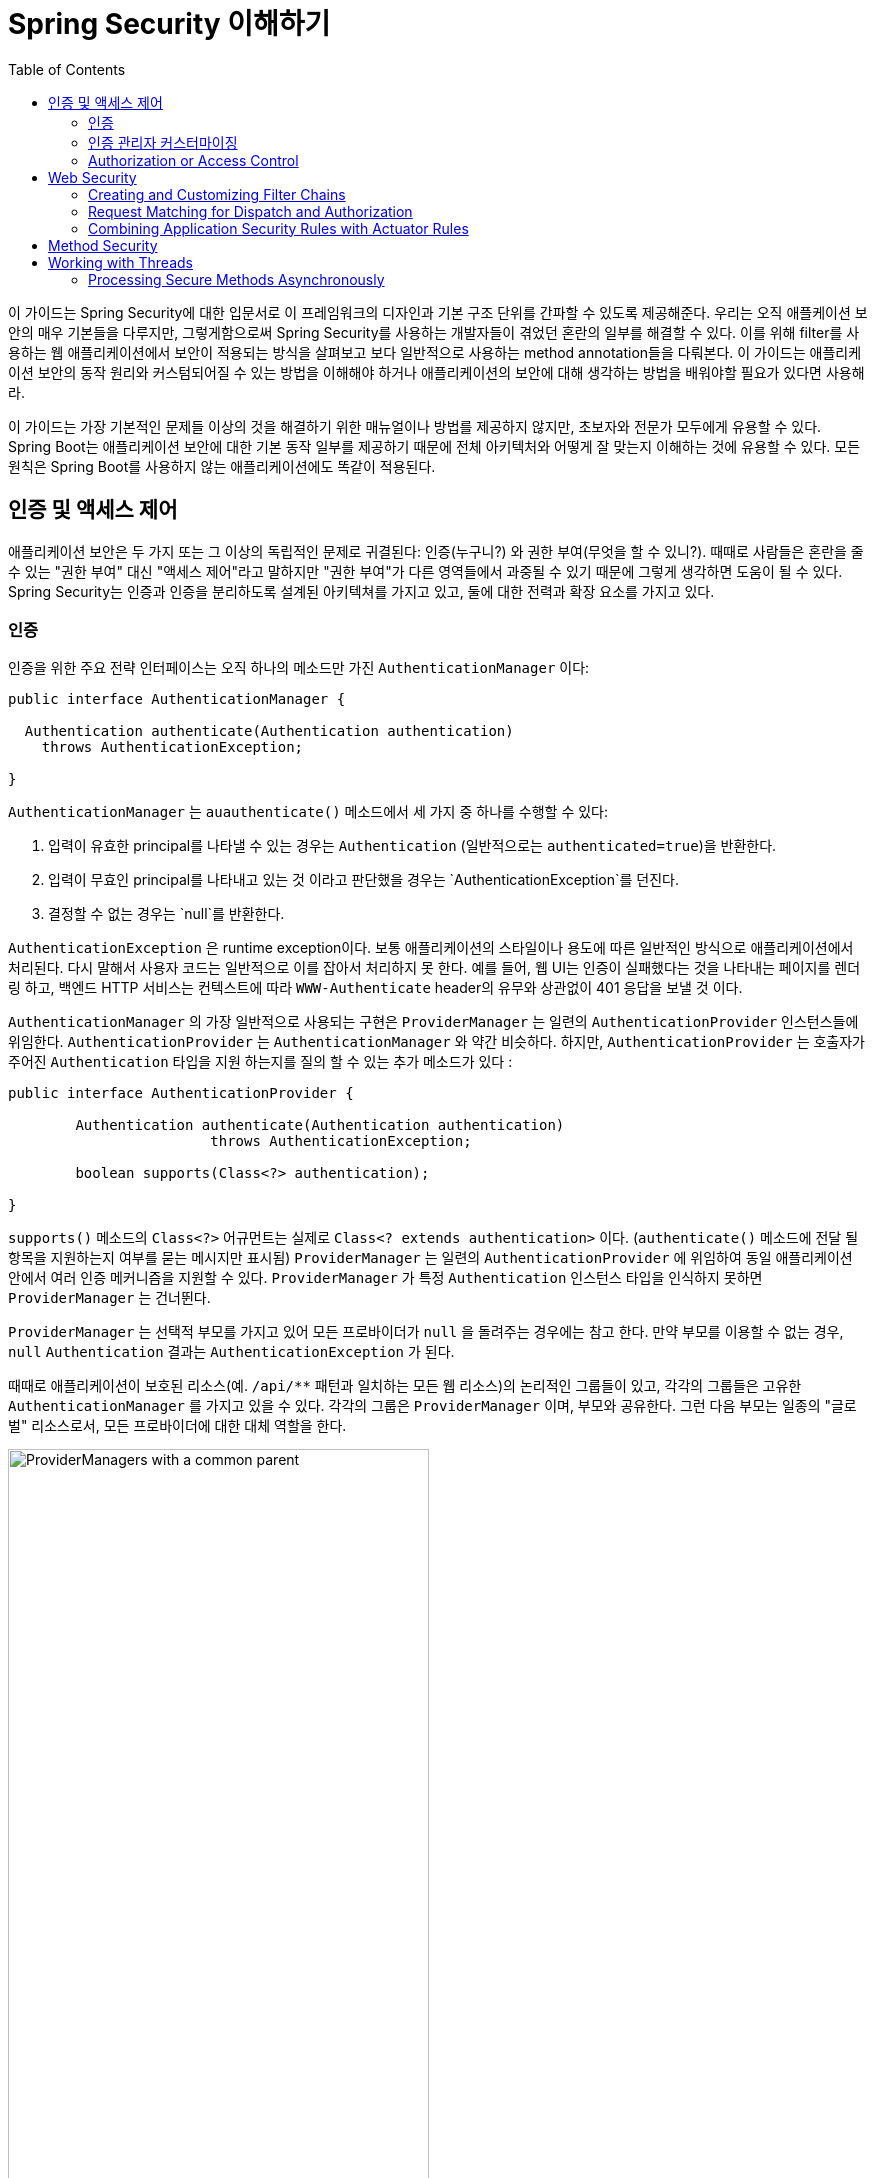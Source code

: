 :toc:
:all: {asterisk}{asterisk}
:images: https://github.com/heowc/top-spring-security-architecture-translation-kr/raw/master/images

= Spring Security 이해하기

이 가이드는 Spring Security에 대한 입문서로 이 프레임워크의 디자인과 기본 구조 단위를 간파할 수 있도록 제공해준다. 우리는 오직 애플케이션 보안의 매우 기본들을 다루지만, 그렇게함으로써 Spring Security를 사용하는 개발자들이 겪었던 혼란의 일부를 해결할 수 있다. 이를 위해 filter를 사용하는 웹 애플리케이션에서 보안이 적용되는 방식을 살펴보고 보다 일반적으로 사용하는 method annotation들을 다뤄본다. 이 가이드는 애플리케이션 보안의 동작 원리와 커스텀되어질 수 있는 방법을 이해해야 하거나 애플리케이션의 보안에 대해 생각하는 방법을 배워야할 필요가 있다면 사용해라.

이 가이드는 가장 기본적인 문제들 이상의 것을 해결하기 위한 매뉴얼이나 방법를 제공하지 않지만, 초보자와 전문가 모두에게 유용할 수 있다. Spring Boot는 애플리케이션 보안에 대한 기본 동작 일부를 제공하기 때문에 전체 아키텍처와 어떻게 잘 맞는지 이해하는 것에 유용할 수 있다. 모든 원칙은 Spring Boot를 사용하지 않는 애플리케이션에도 똑같이 적용된다.


== 인증 및 액세스 제어

애플리케이션 보안은 두 가지 또는 그 이상의 독립적인 문제로 귀결된다: 인증(누구니?) 와 권한 부여(무엇을 할 수 있니?). 때때로 사람들은 혼란을 줄 수 있는 "권한 부여" 대신 "액세스 제어"라고 말하지만 "권한 부여"가 다른 영역들에서 과중될 수 있기 때문에 그렇게 생각하면 도움이 될 수 있다. Spring Security는 인증과 인증을 분리하도록 설계된 아키텍쳐를 가지고 있고, 둘에 대한 전력과 확장 요소를 가지고 있다.


=== 인증

인증을 위한 주요 전략 인터페이스는 오직 하나의 메소드만 가진 `AuthenticationManager` 이다:

[source,java]
----
public interface AuthenticationManager {

  Authentication authenticate(Authentication authentication)
    throws AuthenticationException;

}
----

`AuthenticationManager` 는 `auauthenticate()` 메소드에서 세 가지 중 하나를 수행할 수 있다:

1. 입력이 유효한 principal를 나타낼 수 있는 경우는 `Authentication` (일반적으로는 `authenticated=true`)을 반환한다.

2. 입력이 무효인 principal를 나타내고 있는 것 이라고 판단했을 경우는 `AuthenticationException`를 던진다.

3. 결정할 수 없는 경우는 `null`를 반환한다.

`AuthenticationException` 은 runtime exception이다. 보통 애플리케이션의 스타일이나 용도에 따른 일반적인 방식으로 애플리케이션에서 처리된다. 다시 말해서 사용자 코드는 일반적으로 이를 잡아서 처리하지 못 한다. 예를 들어, 웹 UI는 인증이 실패했다는 것을 나타내는 페이지를 렌더링 하고, 백엔드 HTTP 서비스는 컨텍스트에 따라 `WWW-Authenticate` header의 유무와 상관없이 401 응답을 보낼 것 이다.

`AuthenticationManager` 의 가장 일반적으로 사용되는 구현은 `ProviderManager` 는 일련의 `AuthenticationProvider` 인스턴스들에 위임한다. `AuthenticationProvider` 는 `AuthenticationManager` 와 약간 비슷하다. 하지만, `AuthenticationProvider` 는 호출자가 주어진 `Authentication` 타입을 지원 하는지를 질의 할 수 있는 추가 메소드가 있다 :

[source,java]
----
public interface AuthenticationProvider {

	Authentication authenticate(Authentication authentication)
			throws AuthenticationException;

	boolean supports(Class<?> authentication);

}
----

`supports()` 메소드의 `Class<?>` 어규먼트는 실제로 `Class<? extends authentication>` 이다. (`authenticate()` 메소드에 전달 될 항목을 지원하는지 여부를 묻는 메시지만 표시됨) `ProviderManager` 는 일련의 `AuthenticationProvider` 에 위임하여 동일 애플리케이션 안에서 여러 인증 메커니즘을 지원할 수 있다. `ProviderManager` 가 특정 `Authentication` 인스턴스 타입을 인식하지 못하면 `ProviderManager` 는 건너뛴다.

`ProviderManager` 는 선택적 부모를 가지고 있어 모든 프로바이더가 `null` 을 돌려주는 경우에는 참고 한다. 만약 부모를 이용할 수 없는 경우, `null` `Authentication` 결과는 `AuthenticationException` 가 된다.

때때로 애플리케이션이 보호된 리소스(예. `/api/{all}` 패턴과 일치하는 모든 웹 리소스)의 논리적인 그룹들이 있고, 각각의 그룹들은 고유한 `AuthenticationManager` 를 가지고 있을 수 있다. 각각의 그룹은 `ProviderManager` 이며, 부모와 공유한다. 그런 다음 부모는 일종의 "글로벌" 리소스로서, 모든 프로바이더에 대한 대체 역할을 한다.

.`ProviderManager` 를 사용하는 `AuthenticationManager` 계층 구조
image::{images}/authentication.png[ProviderManagers with a common parent,70%]


=== 인증 관리자 커스터마이징

Spring Security는 당신의 애플리케이션에 설정된 공통 인증 관리자 기능을 신속하게 가져올 수 있는 몇 가지 구성 헬퍼를 제공한다. 가장 일반적으로 사용되는 헬퍼는 in-memory, JDBC 또는 LDAP 사용자 세부 정보를 설정하거나 사용자 정의 `UserDetailsService` 를 추가 하는데 유용한 `AuthenticationManagerBuilder` 이다. 다음은 전역 (부모) `AuthenticationManager` 를 구성하는 애플리케이션의 예이다:

[source, java]
----
@Configuration
public class ApplicationSecurity extends WebSecurityConfigurerAdapter {

   ... // web stuff here

  @Autowired
  public initialize(AuthenticationManagerBuilder builder, DataSource dataSource) {
    builder.jdbcAuthentication().dataSource(dataSource).withUser("dave")
      .password("secret").roles("USER");
  }

}
----

이 예제는 웹 애플리케이션과 관련되어 있지만 `AuthenticationManagerBuilder` 의 사용법은 보다 광범위하게 적용될 수 있다 (웹 애플리케이션 보안 구현 방법에 대한 자세한 내용은 아래 참조). `AuthenticationManagerBuilder` 는 `@Bean` 의 메소드에 `@Autowired` 된다는 점에 유의해라. 이것은 전역 (부모) `AuthenticationManager` 를 만드는 부분이다. 대조적으로 우리가 이 방법으로 했을 경우:

[source, java]
----
@Configuration
public class ApplicationSecurity extends WebSecurityConfigurerAdapter {

  @Autowired
  DataSource dataSource;

   ... // web stuff here

  @Override
  public configure(AuthenticationManagerBuilder builder) {
    builder.jdbcAuthentication().dataSource(dataSource).withUser("dave")
      .password("secret").roles("USER");
  }

}
----

(configurer의 메소드의 `@Override` 를 사용하면) `AuthenticationManagerBuilder` 는 오직 "local" `AuthenticationManager` 를 구축하는데 사용된다. Spring Boot에서는 전역 bean을 다른 bean에 `@Autowired` 할 수는 있지만, 명시적으로 직접 노출하지 않는 한 지역 bean으로는 할 수 없다.

Spring Boot는 `AuthenticationManager` 타입의 bean을 제공함으로써 먼저 차지하지 않는 한 (하나의 user만 가진) 기본 전역 `AuthenticationManager` 를 제공한다. 기본값은 사용자 정의 전역 `AuthenticationManager` 를 적극적으로 필요로 하지 않는다면, 걱정할 필요가 없을 정도로 충분히 안전하다. `AuthenticationManager` 를 만드는 설정을 하는 경우는 보호하고 있는 리소스에 대해서 지역적으로 수행할 수 있고 전역의 기본에 대해서는 걱정하지 마라.


=== Authorization or Access Control

Once authentication is successful, we can move on to authorization,
and the core strategy here is `AccessDecisionManager`. There are three
implementations provided by the framework and all three delegate to a
chain of `AccessDecisionVoter`, a bit like the `ProviderManager`
delegates to `AuthenticationProviders`.

An `AccessDecisionVoter` considers an `Authentication` (representing a
principal) and a secure `Object` which as been decorated with
`ConfigAttributes`:

[source, java]
----
boolean supports(ConfigAttribute attribute);

boolean supports(Class<?> clazz);

int vote(Authentication authentication, S object,
        Collection<ConfigAttribute> attributes);
----

The `Object` is completely generic in the signatures of the
`AccessDecisionManager` and `AccessDecisionVoter` - it represents
anything that a user might want to access (a web resource or a method
in a Java class are the two most common cases). The `ConfigAttributes`
are also fairly generic, representing a decoration of the secure
`Object` with some metadata that determine the level of permission
required to access it. `ConfigAttribute` is an interface but it only
has one method which is quite generic and returns a `String`, so these
strings encode in some way the intention of the owner of the resource,
expressing rules about who is allowed to access it. A typical
`ConfigAttribute` is the name of a user role (like `ROLE_ADMIN` or
`ROLE_AUDIT`), and they often have special formats (like the `ROLE_`
prefix) or represent expressions that need to be evaluated.

Most people just use the default `AccessDecisionManager` which is
`AffirmativeBased` (if no voters decline then access is granted). Any
customization tends to happen in the voters, either adding new ones,
or modifying the way that the existing ones work.

It is very common to use `ConfigAttributes` that are Spring Expression
Language (SpEL) expressions, for example `isFullyAuthenticated() &&
hasRole('FOO')`. This is supported by an `AccessDecisionVoter` that
can handle the expressions and create a context for them. To extend
the range of expressions that can be handled requires a custom
implementation of `SecurityExpressionRoot` and sometimes also
`SecurityExpressionHandler`.

== Web Security

Spring Security in the web tier (for UIs and HTTP back ends) is based
on Servlet `Filters`, so it is helpful to look at the role of
`Filters` generally first. The picture below shows the typical
layering of the handlers for a single HTTP request.

image::{images}/filters.png[Filter chain delegating to a Servlet,70%]

The client sends a request to the app, and the container decides which
filters and which servlet apply to it based on the path of the request
URI. At most one servlet can handle a single request, but filters form
a chain, so they are ordered, and in fact a filter can veto the rest
of the chain if it wants to handle the request itself. A filter can
also modify the request and/or the response used in the downstream
filters and servlet. The order of the filter chain is very important,
and Spring Boot manages it through 2 mechanisms: one is that `@Beans`
of type `Filter` can have an `@Order` or implement `Ordered`, and the
other is that they can be part of a `FilterRegistrationBean` that
itself has an order as part of its API. Some off-the-shelf filters
define their own constants to help signal what order they like to be
in relative to each other (e.g. the `SessionRepositoryFilter` from
Spring Session has a `DEFAULT_ORDER` of `Integer.MIN_VALUE + 50`,
which tells us it likes to be early in the chain, but it doesn't rule
out other filters coming before it).

Spring Security is installed as a single `Filter` in the chain, and
its concerete type is `FilterChainProxy`, for reasons that will become
apparent soon. In a Spring Boot app the security filter is a `@Bean`
in the `ApplicationContext`, and it is installed by default so that it
is applied to every request. It is installed at a position defined by
`SecurityProperties.DEFAULT_FILTER_ORDER`, which in turn is anchored
by `FilterRegistrationBean.REQUEST_WRAPPER_FILTER_MAX_ORDER` (the
maximum order that a Spring Boot app expects filters to have if they
wrap the request, modifying its behaviour). There's more to it than
that though: from the point of view of the container Spring Security
is a single filter, but inside it there are additional filters, each
playing a special role. Here's a picture:

.Spring Security is a single physical `Filter` but delegates processing to a chain of internal filters
image::{images}/security-filters.png[Spring Security Filter,70%]

In fact there is even one more layer of indirection in the security
filter: it is usually installed in the container as a
`DelegatingFilterProxy`, which does not have to be a Spring
`@Bean`. The proxy delegates to a `FilterChainProxy` which is always a
`@Bean`, usually with a fixed name of `springSecurityFilterChain`.  It
is the `FilterChainProxy` which contains all the security logic
arranged internally as a chain (or chains) of filters. All the filters
have the same API (they all implement the `Filter` interface from the
Servlet Spec) and they all have the opportunity to veto the rest of
the chain.

There can be multiple filter chains all managed by Spring Security in
the same top level `FilterChainProxy` and all unknown to the
container. The Spring Security filter contains a list of filter
chains, and dispatches a request to the first chain that matches
it. The picture below shows the dispatch happening based on matching
the request path (`/foo/{all}` matches before `/{all}`). This is very
common but not the only way to match a request. The most important
feature of this dispatch process is that only one chain ever handles a
request.

.The Spring Security `FilterChainProxy` dispatches requests to the first chain that matches.
image::{images}/security-filters-dispatch.png[Security Filter Dispatch,70%]

A vanilla Spring Boot application with no custom security
configuration has a several (call it n) filter chains, where usually
n=6. The first (n-1) chains are there just to ignore static resource
patterns, like `/css/{all}` and `/images/{all}`, and the error view
`/error` (the paths can be controlled by the user with
`security.ignored` from the `SecurityProperties` configuration
bean). The last chain matches the catch all path `/{all}` and is more
active, containing logic for authentication, authorization, exception
handling, session handling, header writing, etc. There are a total of
11 filters in this chain by default, but normally it is not necessary
for users to concern themselves with which filters are used and when.

NOTE: The fact that all filters internal to Spring Security are
unknown to the container is important, especially in a Spring Boot
application, where all `@Beans` of type `Filter` are registered
automatically with the container by default. So if you want to add a
custom filter to the security chain, you need to either not make it a
`@Bean` or wrap it in a `FilterRegistrationBean` that explicitly
disables the container registration.

=== Creating and Customizing Filter Chains

The default fallback filter chain in a Spring Boot app (the one with
the `/{all}` request matcher) has a predefined order of
`SecurityProperties.BASIC_AUTH_ORDER`. You can switch it off
completely by setting `security.basic.enabled=false`, or you can use
it as a fallback and just define other rules with a lower order. To do
that just add a `@Bean` of type `WebSecurityConfigurerAdapter` (or
`WebSecurityConfigurer`) and decorate the class with `@Order`. Example:

[source,java]
----
@Configuration
@Order(SecurityProperties.BASIC_AUTH_ORDER - 10)
public class ApplicationConfigurerAdapter extends WebSecurityConfigurerAdapter {
  @Override
  protected void configure(HttpSecurity http) throws Exception {
    http.antMatcher("/foo/**")
     ...;
  }
}
----

This bean will cause Spring Security to add a new filter chain and
order it before the fallback.

Many applications have completely different access rules for one set
of resources compared to another. For example an application that
hosts a UI and a backing API might support cookie-based authentication
with a redirect to a login page for the UI parts, and token-based
authentication with a 401 response to unauthenticated requests for the
API parts. Each set of resources has its own
`WebSecurityConfigurerAdapter` with a unique order and a its own
request matcher. If the matching rules overlap the earliest ordered
filter chain will win.

=== Request Matching for Dispatch and Authorization

A security filter chain (or equivalently a
`WebSecurityConfigurerAdapter`) has a request matcher that is used for
deciding whether to apply it to an HTTP request. Once the decision is
made to apply a particular filter chain, no others are applied. But
within a filter chain you can have more fine grained control of
authorization by setting additional matchers in the `HttpSecurity`
configurer. Example:

[source,java]
----
@Configuration
@Order(SecurityProperties.BASIC_AUTH_ORDER - 10)
public class ApplicationConfigurerAdapter extends WebSecurityConfigurerAdapter {
  @Override
  protected void configure(HttpSecurity http) throws Exception {
    http.antMatcher("/foo/**")
      .authorizeRequests()
        .antMatchers("/foo/bar").hasRole("BAR")
        .antMatchers("/foo/spam").hasRole("SPAM")
        .anyRequest().isAuthenticated();
  }
}
----

One of the easiest mistakes to make with configuring Spring Security
is to forget that these matchers apply to different processes, one is
a request matcher for the whole filter chain, and the other is only to
choose the access rule to apply.

=== Combining Application Security Rules with Actuator Rules

If you are using the Spring Boot Actuator for management endpoints,
you probably want them to be secure, and by default they will be. In
fact as soon as you add the Actuator to a secure application you get
an additional filter chain that applies only to the actuator
endpoints. It is defined with a request matcher that matches only
actuator endpoints and it has an order of
`ManagementServerProperties.BASIC_AUTH_ORDER` which is 5 fewer than
the default `SecurityProperties` fallback filter, so it is consulted
before the fallback.

If you want your application security rules to apply to the actuator
endpoints you can add a filter chain ordered earlier than the actuator
one and with a request matcher that includes all actuator
endpoints. If you prefer the default security settings for the
actuator endpoints, then the easiest thing is to add your own filter
later than the actuator one, but earlier than the fallback
(e.g. `ManagementServerProperties.BASIC_AUTH_ORDER + 1`). Example:

[source,java]
----
@Configuration
@Order(ManagementServerProperties.BASIC_AUTH_ORDER + 1)
public class ApplicationConfigurerAdapter extends WebSecurityConfigurerAdapter {
  @Override
  protected void configure(HttpSecurity http) throws Exception {
    http.antMatcher("/foo/**")
     ...;
  }
}
----

NOTE: Spring Security in the web tier is currently tied to the Servlet
API, so it is only really applicable when running an app in a servlet
container, either embedded or otherwise. It is not, however, tied to
Spring MVC or the rest of the Spring web stack, so it can be used in
any servlet application, for instance one using JAX-RS.

== Method Security

As well as support for securing web applications, Spring Security
offers support for applying access rules to Java method
executions. For Spring Security this is just a different type of
"protected resource". For users it means the access rules are declared
using the same format of `ConfigAttribute` strings (e.g. roles or
expressions), but in a different place in your code. The first step is
to enable method security, for example in the top level configuration
for our app:

[source,java]
----
@SpringBootApplication
@EnableGlobalMethodSecurity(securedEnabled = true)
public class SampleSecureApplication {
}
----

Then we can decorate the method resources directly, e.g.

[source,java]
----
@Service
public class MyService {

  @Secured("ROLE_USER")
  public String secure() {
    return "Hello Security";
  }

}
----

This sample is a service with a secure method. If Spring creates a
`@Bean` of this type then it will be proxied and callers will have to
go through a security interceptor before the method is actually
executed. If the access is denied the caller will get an
`AccessDeniedException` instead of the actual method result.

There are other annotations that can be used on methods to enforce
security constraints, notably `@PreAuthorize` and `@PostAuthorize`,
which allow you to write expressions containing references to method
parameters and return values respectively.

TIP: It is not uncommon to combine Web security and method
security. The filter chain provides the user experience features, like
authentication and redirect to login pages etc, and the method
security provides protection at a more granular level.

== Working with Threads

Spring Security is fundamentally thread bound because it needs to make
the current authenticated principal available to a wide variety of
downstream consumers. The basic building block is the
`SecurityContext` which may contain an `Authentication` (and when a
user is logged in it will be an `Authentication` that is explicitly
`authenticated`). You can always access and manipulate the
`SecurityContext` via static convenience methods in
`SecurityContextHolder` which in turn simply manipulate a
`TheadLocal`, e.g.

[source,java]
----
SecurityContext context = SecurityContextHolder.getContext();
Authentication authentication = context.getAuthentication();
assert(authentication.isAuthenticated);
----

It is *not* common for user application code to do this, but it can be
useful if you, for instance, need to write a custom authentication
filter (although even then there are base classes in Spring Security
that can be used where you would avoid needing to use the
`SecurityContextHolder`).

If you need access to the currently authenticated user in a web
endpoint, you can use a method parameter in a `@RequestMapping`. E.g.

[source,java]
----
@RequestMapping("/foo")
public String foo(@AuthenticationPrincipal User user) {
  ... // do stuff with user
}
----

This annotation pulls the current `Authentication` out of the
`SecurityContext` and calls the `getPrincipal()` method on it to yield
the method parameter. The type of the `Principal` in an
`Authentication` is dependent on the `AuthenticationManager` used to
validate the authentication, so this can be a useful little trick to get a type safe reference to your user data.

If Spring Security is in use the `Principal` from the
`HttpServletRequest` will be of type `Authentication`, so you can also
use that directly:

[source,java]
----
@RequestMapping("/foo")
public String foo(Principal principal) {
  Authentication authentication = (Authentication) principal;
  User = (User) authentication.getPrincipal();
  ... // do stuff with user
}
----

This can sometimes be useful if you need to write code that works when
Spring Security is not in use (you would need to be more defensive
about loading the `Authentication` class).

=== Processing Secure Methods Asynchronously

Since the `SecurityContext` is thread bound, if you want to do any
background processing that calls secure methods, e.g. with `@Async`,
you need to ensure that the context is propagated. This boils down to
wrapping the `SecurityContext` up with the task (`Runnable`,
`Callable` etc.) that is executed in the background. Spring Security
provides some helpers to make this easier, such as wrappers for
`Runnable` and `Callable`.  To propagate the `SecurityContext` to
`@Async` methods you need to supply an `AsyncConfigurer` and ensure
the `Executor` is of the correct type:

[source,java]
----
@Configuration
public class ApplicationConfiguration extends AsyncConfigurerSupport {

  @Override
  public Executor getAsyncExecutor() {
    return new DelegatingSecurityContextExecutorService(Executors.newFixedThreadPool(5));
  }

}
----
